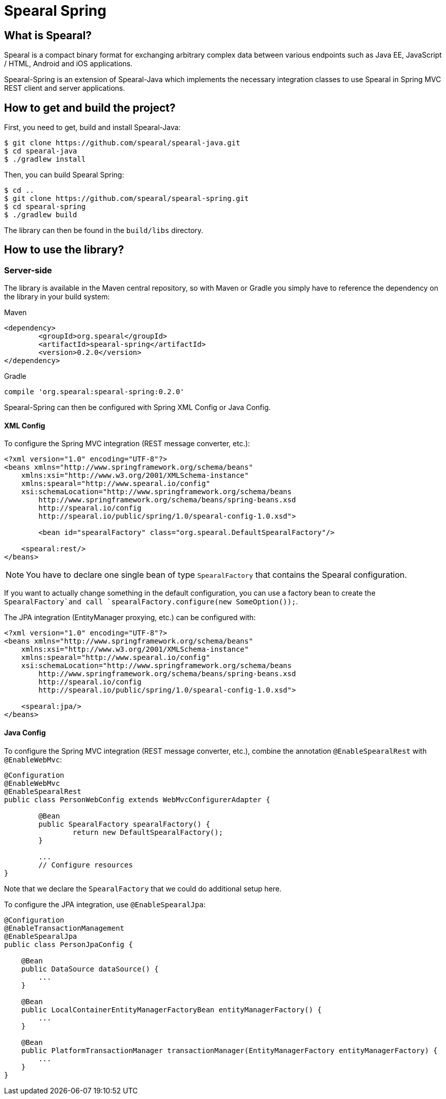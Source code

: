 = Spearal Spring

== What is Spearal?

Spearal is a compact binary format for exchanging arbitrary complex data between various endpoints such as Java EE, JavaScript / HTML, Android and iOS applications.

Spearal-Spring is an extension of Spearal-Java which implements the necessary integration classes to use Spearal in Spring MVC REST client and server applications.

== How to get and build the project?

First, you need to get, build and install Spearal-Java:

[source,bash]
----
$ git clone https://github.com/spearal/spearal-java.git
$ cd spearal-java
$ ./gradlew install
----

Then, you can build Spearal Spring:

[source,bash]
----
$ cd ..
$ git clone https://github.com/spearal/spearal-spring.git
$ cd spearal-spring
$ ./gradlew build
----

The library can then be found in the `build/libs` directory.


== How to use the library?

=== Server-side

The library is available in the Maven central repository, so with Maven or Gradle you simply have to reference 
the dependency on the library in your build system:

[source,xml]
.Maven
----
<dependency>
	<groupId>org.spearal</groupId>
	<artifactId>spearal-spring</artifactId>
	<version>0.2.0</version>
</dependency>
----

[source,java]
.Gradle
----
compile 'org.spearal:spearal-spring:0.2.0'
----

Spearal-Spring can then be configured with Spring XML Config or Java Config.

==== XML Config

To configure the Spring MVC integration (REST message converter, etc.):

[source,xml]
----
<?xml version="1.0" encoding="UTF-8"?>
<beans xmlns="http://www.springframework.org/schema/beans"
    xmlns:xsi="http://www.w3.org/2001/XMLSchema-instance"
    xmlns:spearal="http://www.spearal.io/config"
    xsi:schemaLocation="http://www.springframework.org/schema/beans
        http://www.springframework.org/schema/beans/spring-beans.xsd
        http://spearal.io/config
        http://spearal.io/public/spring/1.0/spearal-config-1.0.xsd">
        
   	<bean id="spearalFactory" class="org.spearal.DefaultSpearalFactory"/>
    
    <spearal:rest/>
</beans>
----

NOTE: You have to declare one single bean of type `SpearalFactory` that contains the Spearal configuration.

If you want to actually change something in the default configuration, you can use a factory bean to create 
the `SpearalFactory`and call `spearalFactory.configure(new SomeOption());`.

The JPA integration (EntityManager proxying, etc.) can be configured with:

[source,xml]
----
<?xml version="1.0" encoding="UTF-8"?>
<beans xmlns="http://www.springframework.org/schema/beans"
    xmlns:xsi="http://www.w3.org/2001/XMLSchema-instance"
    xmlns:spearal="http://www.spearal.io/config"
    xsi:schemaLocation="http://www.springframework.org/schema/beans
        http://www.springframework.org/schema/beans/spring-beans.xsd
        http://spearal.io/config
        http://spearal.io/public/spring/1.0/spearal-config-1.0.xsd">
    
    <spearal:jpa/>
</beans>
----


==== Java Config

To configure the Spring MVC integration (REST message converter, etc.), combine the annotation
`@EnableSpearalRest` with `@EnableWebMvc`:

[source,java]
----
@Configuration
@EnableWebMvc
@EnableSpearalRest
public class PersonWebConfig extends WebMvcConfigurerAdapter {
	
	@Bean
	public SpearalFactory spearalFactory() {
		return new DefaultSpearalFactory();
	}
	
	...
	// Configure resources
}
----

Note that we declare the `SpearalFactory` that we could do additional setup here.

To configure the JPA integration, use `@EnableSpearalJpa`:

[source,java]
----
@Configuration
@EnableTransactionManagement
@EnableSpearalJpa
public class PersonJpaConfig {
	
    @Bean
    public DataSource dataSource() {
        ...
    }
    
    @Bean
    public LocalContainerEntityManagerFactoryBean entityManagerFactory() {
    	...
    }
    
    @Bean
    public PlatformTransactionManager transactionManager(EntityManagerFactory entityManagerFactory) {
    	...
    }
}
----

